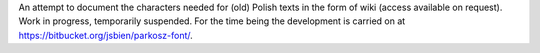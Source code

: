 An attempt to document the characters needed for (old) Polish texts in the form of wiki (access available on request). Work in progress, temporarily suspended. For the time being the development is carried on at https://bitbucket.org/jsbien/parkosz-font/.
